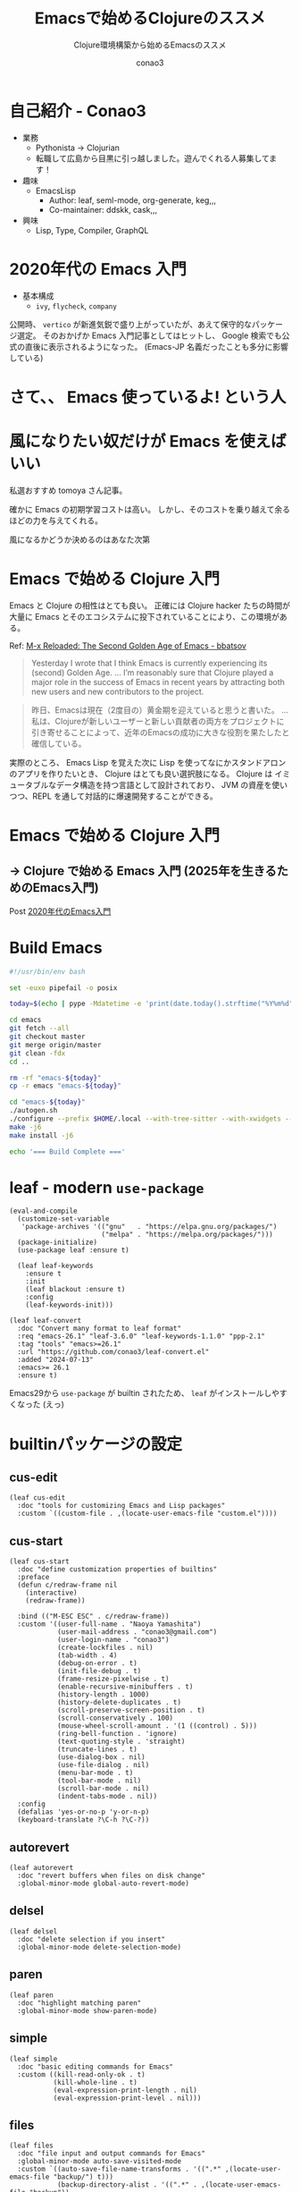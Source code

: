 #+title: Emacsで始めるClojureのススメ
#+subtitle: Clojure環境構築から始めるEmacsのススメ
#+author: conao3

#+export_file_name: emacs-summer
#+options: toc:nil

#+begin_export md
---
title: 'Emacsで始めるClojureのススメ - Clojure環境構築から始めるEmacsのススメ'
pubDate: 2024-08-04
---
#+end_export

* configs                                                          :noexport:
#+begin_src elisp :exports none
(defun my:org-md-link (fn &rest args)
  (let* ((link (nth 0 args))
         (desc (nth 1 args))
         (info (nth 2 args))

         (path (org-element-property :path link))
         (new-path (replace-regexp-in-string "^\\(\\./\\)?\\(\\.\\./\\)*public/" "/" path)))
    (org-element-put-property link :path new-path)
    (apply fn `(,link ,desc ,info))))

(advice-add 'org-md-link :around 'my:org-md-link)
#+end_src

#+begin_src elisp :exports none :tangle "~/dev/repo/.emacs.d.2025/init.el"
;;; init.el --- My init.el  -*- lexical-binding: t; -*-

;; Copyright (C) 2020  Naoya Yamashita

;; Author: Naoya Yamashita <conao3@gmail.com>

;; This program is free software: you can redistribute it and/or modify
;; it under the terms of the GNU General Public License as published by
;; the Free Software Foundation, either version 3 of the License, or
;; (at your option) any later version.

;; This program is distributed in the hope that it will be useful,
;; but WITHOUT ANY WARRANTY; without even the implied warranty of
;; MERCHANTABILITY or FITNESS FOR A PARTICULAR PURPOSE.  See the
;; GNU General Public License for more details.

;; You should have received a copy of the GNU General Public License
;; along with this program.  If not, see <http://www.gnu.org/licenses/>.

;;; Commentary:

;; My init.el.

;;; Code:
#+end_src

* 自己紹介 - Conao3
#+attr_org: :width 400
[[file:./../../../../public/blob/2024/6c1e2eb9-aeae-4f13-9d3b-9be0e0c39104.jpg]]

- 業務
  - Pythonista → Clojurian
  - 転職して広島から目黒に引っ越しました。遊んでくれる人募集してます！

- 趣味
  - EmacsLisp
    - Author: leaf, seml-mode, org-generate, keg,,,
    - Co-maintainer: ddskk, cask,,,

- 興味
  - Lisp, Type, Compiler, GraphQL

* 2020年代の Emacs 入門
#+attr_org: :width 2000
[[file:./../../../../public/blob/2024/781ef476-d00d-4cad-82b8-f327f8242f15.png]]

- 基本構成
  - =ivy=, =flycheck=, =company=

公開時、 =vertico= が新進気鋭で盛り上がっていたが、あえて保守的なパッケージ選定。
そのおかげか Emacs 入門記事としてはヒットし、 Google 検索でも公式の直後に表示されるようになった。
(Emacs-JP 名義だったことも多分に影響している)

#+attr_org: :width 2000
[[file:./../../../../public/blob/2024/d0b36cb2-afec-4e42-a1b7-0a3b830a7365.png]]

* さて、、 Emacs 使っているよ! という人

* 風になりたい奴だけが Emacs を使えばいい
#+attr_org: :width 2000
[[file:./../../../../public/blob/2024/11f37e05-5bfa-43fe-9edf-83293ad76e01.png]]

私選おすすめ tomoya さん記事。

確かに Emacs の初期学習コストは高い。
しかし、そのコストを乗り越えて余るほどの力を与えてくれる。

風になるかどうか決めるのはあなた次第

* Emacs で始める Clojure 入門
#+attr_org: :width 1500
[[file:./../../../../public/blob/2024/b8b1d680-f47d-42c6-b5ff-dae53e7a32fa.png]]

Emacs と Clojure の相性はとても良い。
正確には Clojure hacker たちの時間が大量に Emacs とそのエコシステムに投下されていることにより、この環境がある。

Ref: [[https://batsov.com/articles/2024/02/27/m-x-reloaded-the-second-golden-age-of-emacs/][M-x Reloaded: The Second Golden Age of Emacs - bbatsov]]

#+begin_quote
Yesterday I wrote that I think Emacs is currently experiencing its (second) Golden Age.
...
I’m reasonably sure that Clojure played a major role in the success of Emacs in recent years by attracting both new users and new contributors to the project.
#+end_quote

#+begin_quote
昨日、Emacsは現在（2度目の）黄金期を迎えていると思うと書いた。
...
私は、Clojureが新しいユーザーと新しい貢献者の両方をプロジェクトに引き寄せることによって、近年のEmacsの成功に大きな役割を果たしたと確信している。
#+end_quote

実際のところ、 Emacs Lisp を覚えた次に Lisp を使ってなにかスタンドアロンのアプリを作りたいとき、 Clojure はとても良い選択肢になる。
Clojure は イミュータブルなデータ構造を持つ言語として設計されており、 JVM の資産を使いつつ、REPL を通して対話的に爆速開発することができる。

* Emacs で始める Clojure 入門
** -> Clojure で始める Emacs 入門 (2025年を生きるためのEmacs入門)
Post [[https://emacs-jp.github.io/tips/emacs-in-2020][2020年代のEmacs入門]]

* Build Emacs
#+begin_src bash
#!/usr/bin/env bash

set -euxo pipefail -o posix

today=$(echo | pype -Mdatetime -e 'print(date.today().strftime("%Y%m%d"))' | python)

cd emacs
git fetch --all
git checkout master
git merge origin/master
git clean -fdx
cd ..

rm -rf "emacs-${today}"
cp -r emacs "emacs-${today}"

cd "emacs-${today}"
./autogen.sh
./configure --prefix $HOME/.local --with-tree-sitter --with-xwidgets --with-native-compilation=aot --with-imagemagick
make -j6
make install -j6

echo '=== Build Complete ==='
#+end_src

* leaf - modern =use-package=
#+begin_src elisp :tangle "~/dev/repo/.emacs.d.2025/init.el"
(eval-and-compile
  (customize-set-variable
   'package-archives '(("gnu"   . "https://elpa.gnu.org/packages/")
                       ("melpa" . "https://melpa.org/packages/")))
  (package-initialize)
  (use-package leaf :ensure t)

  (leaf leaf-keywords
    :ensure t
    :init
    (leaf blackout :ensure t)
    :config
    (leaf-keywords-init)))

(leaf leaf-convert
  :doc "Convert many format to leaf format"
  :req "emacs-26.1" "leaf-3.6.0" "leaf-keywords-1.1.0" "ppp-2.1"
  :tag "tools" "emacs>=26.1"
  :url "https://github.com/conao3/leaf-convert.el"
  :added "2024-07-13"
  :emacs>= 26.1
  :ensure t)
#+end_src

Emacs29から =use-package= が builtin されたため、 =leaf= がインストールしやすくなった (えっ)

* builtinパッケージの設定
** cus-edit
#+begin_src elisp :tangle "~/dev/repo/.emacs.d.2025/init.el"
(leaf cus-edit
  :doc "tools for customizing Emacs and Lisp packages"
  :custom `((custom-file . ,(locate-user-emacs-file "custom.el"))))
#+end_src

** cus-start
#+begin_src elisp :tangle "~/dev/repo/.emacs.d.2025/init.el"
(leaf cus-start
  :doc "define customization properties of builtins"
  :preface
  (defun c/redraw-frame nil
    (interactive)
    (redraw-frame))

  :bind (("M-ESC ESC" . c/redraw-frame))
  :custom '((user-full-name . "Naoya Yamashita")
            (user-mail-address . "conao3@gmail.com")
            (user-login-name . "conao3")
            (create-lockfiles . nil)
            (tab-width . 4)
            (debug-on-error . t)
            (init-file-debug . t)
            (frame-resize-pixelwise . t)
            (enable-recursive-minibuffers . t)
            (history-length . 1000)
            (history-delete-duplicates . t)
            (scroll-preserve-screen-position . t)
            (scroll-conservatively . 100)
            (mouse-wheel-scroll-amount . '(1 ((control) . 5)))
            (ring-bell-function . 'ignore)
            (text-quoting-style . 'straight)
            (truncate-lines . t)
            (use-dialog-box . nil)
            (use-file-dialog . nil)
            (menu-bar-mode . t)
            (tool-bar-mode . nil)
            (scroll-bar-mode . nil)
            (indent-tabs-mode . nil))
  :config
  (defalias 'yes-or-no-p 'y-or-n-p)
  (keyboard-translate ?\C-h ?\C-?))
#+end_src

** autorevert
#+begin_src elisp :tangle "~/dev/repo/.emacs.d.2025/init.el"
(leaf autorevert
  :doc "revert buffers when files on disk change"
  :global-minor-mode global-auto-revert-mode)
#+end_src

** delsel
#+begin_src elisp :tangle "~/dev/repo/.emacs.d.2025/init.el"
(leaf delsel
  :doc "delete selection if you insert"
  :global-minor-mode delete-selection-mode)
#+end_src

** paren
#+begin_src elisp :tangle "~/dev/repo/.emacs.d.2025/init.el"
(leaf paren
  :doc "highlight matching paren"
  :global-minor-mode show-paren-mode)
#+end_src

** simple
#+begin_src elisp :tangle "~/dev/repo/.emacs.d.2025/init.el"
(leaf simple
  :doc "basic editing commands for Emacs"
  :custom ((kill-read-only-ok . t)
           (kill-whole-line . t)
           (eval-expression-print-length . nil)
           (eval-expression-print-level . nil)))
#+end_src

** files
#+begin_src elisp :tangle "~/dev/repo/.emacs.d.2025/init.el"
(leaf files
  :doc "file input and output commands for Emacs"
  :global-minor-mode auto-save-visited-mode
  :custom `((auto-save-file-name-transforms . '((".*" ,(locate-user-emacs-file "backup/") t)))
            (backup-directory-alist . '((".*" . ,(locate-user-emacs-file "backup"))
                                        (,tramp-file-name-regexp . nil)))
            (version-control . t)
            (delete-old-versions . t)
            (auto-save-visited-interval . 1)))
#+end_src

** startup
#+begin_src elisp :tangle "~/dev/repo/.emacs.d.2025/init.el"
(leaf startup
  :doc "process Emacs shell arguments"
  :custom `((auto-save-list-file-prefix . ,(locate-user-emacs-file "backup/.saves-"))))
#+end_src

** savehist
#+begin_src elisp :tangle "~/dev/repo/.emacs.d.2025/init.el"
(leaf savehist
  :doc "Save minibuffer history"
  :custom `((savehist-file . ,(locate-user-emacs-file "savehist")))
  :global-minor-mode t)
#+end_src

** flymake
#+begin_src elisp :tangle "~/dev/repo/.emacs.d.2025/init.el"
(leaf flymake
  :doc "A universal on-the-fly syntax checker"
  :bind ((prog-mode-map
          ("M-n" . flymake-goto-next-error)
          ("M-p" . flymake-goto-prev-error))))
#+end_src

** which-key
#+begin_src elisp :tangle "~/dev/repo/.emacs.d.2025/init.el"
(leaf which-key
  :doc "Display available keybindings in popup"
  :ensure t
  :global-minor-mode t)
#+end_src

* exec-path-from-shell - シェルから環境変数を引き継ぐ
#+begin_src elisp :tangle "~/dev/repo/.emacs.d.2025/init.el"
(leaf exec-path-from-shell
  :doc "Get environment variables such as $PATH from the shell"
  :ensure t
  :defun (exec-path-from-shell-initialize)
  :custom ((exec-path-from-shell-check-startup-files)
           (exec-path-from-shell-variables . '("PATH" "GOPATH" "JAVA_HOME")))
  :config
  (exec-path-from-shell-initialize))
#+end_src

* vertico - 新時代fuzzyfinder
** vertico
#+begin_src elisp :tangle "~/dev/repo/.emacs.d.2025/init.el"
(leaf vertico
  :doc "VERTical Interactive COmpletion"
  :ensure t
  :global-minor-mode t)
#+end_src

** marginalia
#+begin_src elisp :tangle "~/dev/repo/.emacs.d.2025/init.el"
(leaf marginalia
  :doc "Enrich existing commands with completion annotations"
  :ensure t
  :global-minor-mode t)
#+end_src

** consult
#+begin_src elisp :tangle "~/dev/repo/.emacs.d.2025/init.el"
(leaf consult
  :doc "Consulting completing-read"
  :ensure t
  :hook (completion-list-mode-hook . consult-preview-at-point-mode)
  :defun consult-line
  :preface
  (defun c/consult-line (&optional at-point)
    "Consult-line uses things-at-point if set C-u prefix."
    (interactive "P")
    (if at-point
        (consult-line (thing-at-point 'symbol))
      (consult-line)))
  :custom ((xref-show-xrefs-function . #'consult-xref)
           (xref-show-definitions-function . #'consult-xref)
           (consult-line-start-from-top . t))
  :bind (;; C-c bindings (mode-specific-map)
         ([remap switch-to-buffer] . consult-buffer) ; C-x b
         ([remap project-switch-to-buffer] . consult-project-buffer) ; C-x p b

         ;; M-g bindings (goto-map)
         ([remap goto-line] . consult-goto-line)    ; M-g g
         ([remap imenu] . consult-imenu)            ; M-g i
         ("M-g f" . consult-flymake)

         ;; C-M-s bindings
         ("C-s" . c/consult-line)       ; isearch-forward
         ("C-M-s" . nil)                ; isearch-forward-regexp
         ("C-M-s s" . isearch-forward)
         ("C-M-s C-s" . isearch-forward-regexp)
         ("C-M-s r" . consult-ripgrep)

         (minibuffer-local-map
          :package emacs
          ("C-r" . consult-history))))
#+end_src

** affe
#+begin_src elisp :tangle "~/dev/repo/.emacs.d.2025/init.el"
(leaf affe
  :doc "Asynchronous Fuzzy Finder for Emacs"
  :ensure t
  :custom ((affe-highlight-function . 'orderless-highlight-matches)
           (affe-regexp-function . 'orderless-pattern-compiler))
  :bind (("C-M-s r" . affe-grep)
         ("C-M-s f" . affe-find)))
#+end_src

** orderless
#+begin_src elisp :tangle "~/dev/repo/.emacs.d.2025/init.el"
(leaf orderless
  :doc "Completion style for matching regexps in any order"
  :ensure t
  :custom ((completion-styles . '(orderless))
           (completion-category-defaults . nil)
           (completion-category-overrides . '((file (styles partial-completion))))))
#+end_src

** embark
#+begin_src elisp :tangle "~/dev/repo/.emacs.d.2025/init.el"
(leaf embark-consult
  :doc "Consult integration for Embark"
  :ensure t
  :bind ((minibuffer-mode-map
          :package emacs
          ("M-." . embark-dwim)
          ("C-." . embark-act))))
#+end_src

** corfu
#+begin_src elisp :tangle "~/dev/repo/.emacs.d.2025/init.el"
(leaf corfu
  :doc "COmpletion in Region FUnction"
  :ensure t
  :global-minor-mode global-corfu-mode corfu-popupinfo-mode
  :custom ((corfu-auto . t)
           (corfu-auto-delay . 0)
           (corfu-auto-prefix . 1)
           (corfu-popupinfo-delay . nil)) ; manual
  :bind ((corfu-map
          ("C-s" . corfu-insert-separator))))
#+end_src

** cape
#+begin_src elisp :tangle "~/dev/repo/.emacs.d.2025/init.el"
(leaf cape
  :doc "Completion At Point Extensions"
  :ensure t
  :config
  (add-to-list 'completion-at-point-functions #'cape-file))
#+end_src

* eglot - LSP
#+begin_src elisp :tangle "~/dev/repo/.emacs.d.2025/init.el"
(leaf eglot
  :doc "The Emacs Client for LSP servers"
  :hook ((clojure-mode-hook . eglot-ensure))
  :custom ((eldoc-echo-area-use-multiline-p . nil)
           (eglot-connect-timeout . 600)))

(leaf eglot-booster
  :when (executable-find "emacs-lsp-booster")
  :vc ( :url "https://github.com/jdtsmith/eglot-booster")
  :global-minor-mode t)
#+end_src

* puni - 構造的編集
#+begin_src elisp :tangle "~/dev/repo/.emacs.d.2025/init.el"
(leaf puni
  :doc "Parentheses Universalistic"
  :ensure t
  :global-minor-mode puni-global-mode
  :bind (puni-mode-map
         ;; default mapping
         ;; ("C-M-f" . puni-forward-sexp)
         ;; ("C-M-b" . puni-backward-sexp)
         ;; ("C-M-a" . puni-beginning-of-sexp)
         ;; ("C-M-e" . puni-end-of-sexp)
         ;; ("M-)" . puni-syntactic-forward-punct)
         ;; ("C-M-u" . backward-up-list)
         ;; ("C-M-d" . backward-down-list)
         ("C-)" . puni-slurp-forward)
         ("C-}" . puni-barf-forward)
         ("M-(" . puni-wrap-round)
         ("M-s" . puni-splice)
         ("M-r" . puni-raise)
         ("M-U" . puni-splice-killing-backward)
         ("M-z" . puni-squeeze))
  :config
  (leaf elec-pair
    :doc "Automatic parenthesis pairing"
    :global-minor-mode electric-pair-mode))
#+end_src

* cider - Clojure編集環境
#+begin_src elisp :tangle "~/dev/repo/.emacs.d.2025/init.el"
(leaf cider
  :doc "Clojure Interactive Development Environment that Rocks"
  :ensure t)
#+end_src

* vim-jp-radio - ポッドキャストクライアント
#+begin_src elisp :tangle "~/dev/repo/.emacs.d.2025/init.el"
(leaf vim-jp-radio
  :vc ( :url "https://github.com/vim-jp-radio/vim-jp-radio.el"))
#+end_src

* have fun, with Emacs

* footer                                                           :noexport:
#+begin_src elisp :exports none :tangle "~/dev/repo/.emacs.d.2025/init.el"
(provide 'init)

;; Local Variables:
;; indent-tabs-mode: nil
;; End:

;;; init.el ends here
#+end_src
